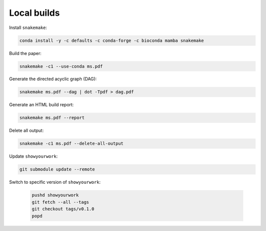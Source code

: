 Local builds
============

Install ``snakemake``:

.. code-block:: bash

    conda install -y -c defaults -c conda-forge -c bioconda mamba snakemake


Build the paper:

.. code-block:: bash

    snakemake -c1 --use-conda ms.pdf


Generate the directed acyclic graph (DAG):

.. code-block:: bash

    snakemake ms.pdf --dag | dot -Tpdf > dag.pdf


Generate an HTML build report:

.. code-block:: bash

    snakemake ms.pdf --report


Delete all output:

.. code-block:: bash

    snakemake -c1 ms.pdf --delete-all-output


Update ``showyourwork``:

.. code-block:: bash

    git submodule update --remote


Switch to specific version of ``showyourwork``:

    .. code-block:: bash

        pushd showyourwork
        git fetch --all --tags
        git checkout tags/v0.1.0
        popd
